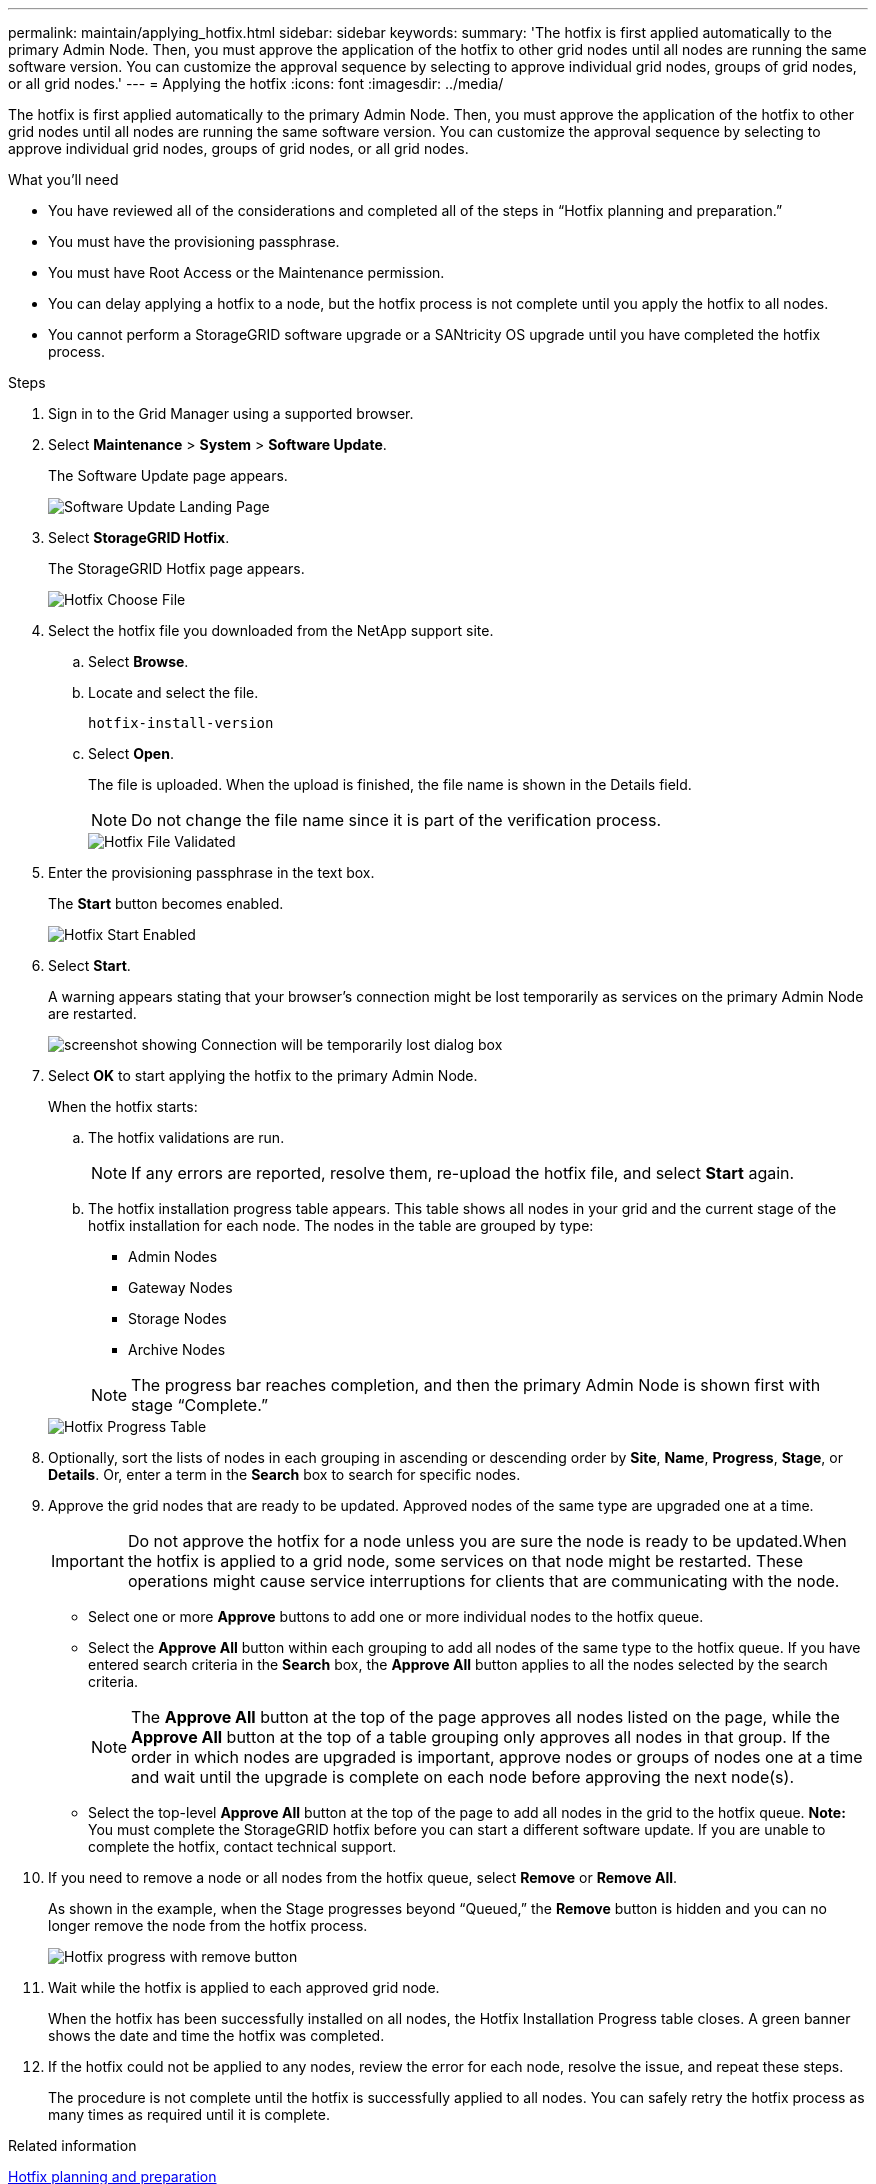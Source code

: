 ---
permalink: maintain/applying_hotfix.html
sidebar: sidebar
keywords:
summary: 'The hotfix is first applied automatically to the primary Admin Node. Then, you must approve the application of the hotfix to other grid nodes until all nodes are running the same software version. You can customize the approval sequence by selecting to approve individual grid nodes, groups of grid nodes, or all grid nodes.'
---
= Applying the hotfix
:icons: font
:imagesdir: ../media/

[.lead]
The hotfix is first applied automatically to the primary Admin Node. Then, you must approve the application of the hotfix to other grid nodes until all nodes are running the same software version. You can customize the approval sequence by selecting to approve individual grid nodes, groups of grid nodes, or all grid nodes.

.What you'll need

* You have reviewed all of the considerations and completed all of the steps in "`Hotfix planning and preparation.`"
* You must have the provisioning passphrase.
* You must have Root Access or the Maintenance permission.
* You can delay applying a hotfix to a node, but the hotfix process is not complete until you apply the hotfix to all nodes.
* You cannot perform a StorageGRID software upgrade or a SANtricity OS upgrade until you have completed the hotfix process.

.Steps

. Sign in to the Grid Manager using a supported browser.
. Select *Maintenance* > *System* > *Software Update*.
+
The Software Update page appears.
+
image::../media/software_update_landing.png[Software Update Landing Page]

. Select *StorageGRID Hotfix*.
+
The StorageGRID Hotfix page appears.
+
image::../media/hotfix_choose_file.png[Hotfix Choose File]

. Select the hotfix file you downloaded from the NetApp support site.
 .. Select *Browse*.
 .. Locate and select the file.
+
`hotfix-install-version`
+
 .. Select *Open*.
+
The file is uploaded. When the upload is finished, the file name is shown in the Details field.
+
NOTE: Do not change the file name since it is part of the verification process.
+
image::../media/hotfix_file_validated.png[Hotfix File Validated]
. Enter the provisioning passphrase in the text box.
+
The *Start* button becomes enabled.
+
image::../media/hotfix_start_enabled.png[Hotfix Start Enabled]

. Select *Start*.
+
A warning appears stating that your browser's connection might be lost temporarily as services on the primary Admin Node are restarted.
+
image::../media/apply_hotfix_warning.gif[screenshot showing Connection will be temporarily lost dialog box]

. Select *OK* to start applying the hotfix to the primary Admin Node.
+
When the hotfix starts:

 .. The hotfix validations are run.
+
NOTE: If any errors are reported, resolve them, re-upload the hotfix file, and select *Start* again.

 .. The hotfix installation progress table appears. This table shows all nodes in your grid and the current stage of the hotfix installation for each node. The nodes in the table are grouped by type:
  *** Admin Nodes
  *** Gateway Nodes
  *** Storage Nodes
  *** Archive Nodes

+
NOTE: The progress bar reaches completion, and then the primary Admin Node is shown first with stage "`Complete.`"

+
image::../media/hotfix_progress_table.png[Hotfix Progress Table]
+
. Optionally, sort the lists of nodes in each grouping in ascending or descending order by *Site*, *Name*, *Progress*, *Stage*, or *Details*. Or, enter a term in the *Search* box to search for specific nodes.
. Approve the grid nodes that are ready to be updated. Approved nodes of the same type are upgraded one at a time.
+
IMPORTANT: Do not approve the hotfix for a node unless you are sure the node is ready to be updated.When the hotfix is applied to a grid node, some services on that node might be restarted. These operations might cause service interruptions for clients that are communicating with the node.

 ** Select one or more *Approve* buttons to add one or more individual nodes to the hotfix queue.
 ** Select the *Approve All* button within each grouping to add all nodes of the same type to the hotfix queue. If you have entered search criteria in the *Search* box, the *Approve All* button applies to all the nodes selected by the search criteria.
+
NOTE: The *Approve All* button at the top of the page approves all nodes listed on the page, while the *Approve All* button at the top of a table grouping only approves all nodes in that group. If the order in which nodes are upgraded is important, approve nodes or groups of nodes one at a time and wait until the upgrade is complete on each node before approving the next node(s).

 ** Select the top-level *Approve All* button at the top of the page to add all nodes in the grid to the hotfix queue.
*Note:* You must complete the StorageGRID hotfix before you can start a different software update. If you are unable to complete the hotfix, contact technical support.

. If you need to remove a node or all nodes from the hotfix queue, select *Remove* or *Remove All*.
+
As shown in the example, when the Stage progresses beyond "`Queued,`" the *Remove* button is hidden and you can no longer remove the node from the hotfix process.
+
image::../media/approve_all_progresstable.png[Hotfix progress with remove button]

. Wait while the hotfix is applied to each approved grid node.
+
When the hotfix has been successfully installed on all nodes, the Hotfix Installation Progress table closes. A green banner shows the date and time the hotfix was completed.

. If the hotfix could not be applied to any nodes, review the error for each node, resolve the issue, and repeat these steps.
+
The procedure is not complete until the hotfix is successfully applied to all nodes. You can safely retry the hotfix process as many times as required until it is complete.

.Related information

xref:hotfix_planning_and_preparation.adoc[Hotfix planning and preparation]

http://docs.netapp.com/sgws-115/topic/com.netapp.doc.sg-admin/home.html[Administering StorageGRID]

http://docs.netapp.com/sgws-115/topic/com.netapp.doc.sg-troubleshooting/home.html[Monitoring and troubleshooting StorageGRID]
